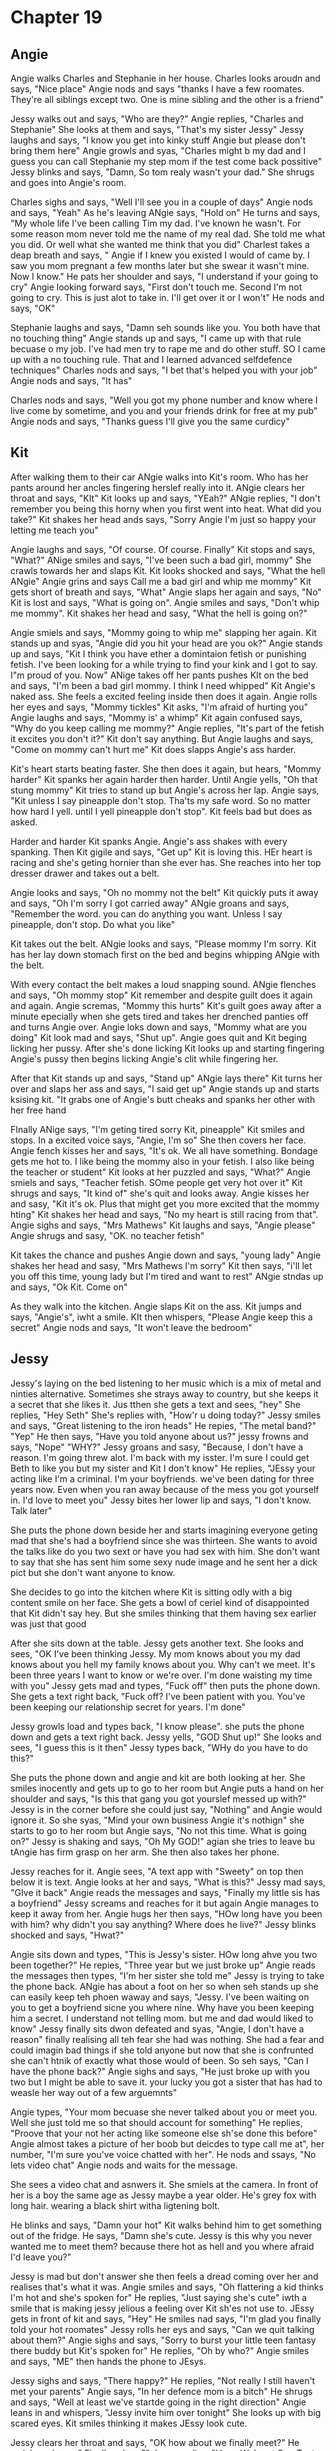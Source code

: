 * Chapter 19
** Angie
Angie walks Charles and Stephanie in her house. Charles looks aroudn and says, "Nice place" Angie nods and says "thanks I have a few roomates. They're all siblings except two. One is mine sibling and the other is a friend" 

Jessy walks out and says, "Who are they?" Angie replies, "Charles and Stephanie" She looks at them and says, "That's my sister Jessy" Jessy laughs and says, "I know you get into kinky stuff Angie but please don't bring them here" Angie
growls and syas, "Charles might b my dad and I guess you can call Stephanie my step mom if the test come back possitive" Jessy blinks and says, "Damn, So tom realy wasn't your dad." She shrugs and goes into Angie's room.

Charles sighs and says, "Well I'll see you in a couple of days" Angie nods and says, "Yeah" As he's leaving ANgie says, "Hold on" He turns and says, "My whole life I've been calling Tim my dad. I've known he wasn't. For some reason mom never
told me the name of my real dad. She told me what you did. Or well what she wanted me think that you did" Charlest takes a deap breath and says, "    Angie if I knew you existed I would of came by. I saw you mom pregnant a few months later
but she swear it wasn't mine. Now I know." He pats her shoulder and says, "I understand if your going to cry" Angie looking forward says, "First don't touch me. Second I'm not going to cry. This is just alot to take in. I'll get over it or 
I won't" He nods and says, "OK" 

Stephanie laughs and says, "Damn seh sounds like you. You both have that no touching thing" Angie stands up and says, "I came up with that rule becuase o my job. I've had men try to rape me and do other stuff. SO I came up with a no touching
rule. That and I learned advanced selfdefence techniques" Charles nods and says, "I bet that's helped you with your job" Angie nods and says, "It has" 

Charles nods and says, "Well you got my phone number and know where I live come by sometime, and you and your friends drink for free at my pub" Angie nods and says, "Thanks guess I'll give you the same curdicy" 

** Kit

After walking them to their car ANgie walks into Kit's room. Who has her pants around her ancles fingering herslef really into it. ANgie clears her throat and says, "KIt" Kit looks up and says, "YEah?" ANgie replies, "I don't remember you 
being this horny when you first went into heat. What did you take?" Kit shakes her head ands says, "Sorry Angie I'm just so happy your letting me teach you" 

Angie laughs and says, "Of course. Of course. Finally" Kit stops and says, "What?" ANige smiles and says, "I've been such a bad girl, mommy" She crawls towards her and slaps Kit. Kit looks shocked and says, "What the hell ANgie" Angie grins and says
Call me a bad girl and whip me mommy" Kit gets short of breath and says, "What" Angie slaps her again and says, "No" Kit is lost and says, "What is going on". Angie smiles and says, "Don't whip me mommy". Kit shakes her head and sasy, "What the hell
is going on?" 

Angie smiels and says, "Mommy going to whip me" slapping her again. Kit stands up and syas, "Angie did you hit  your head are you ok?" Angie stands up and says, "Kit I think you have ether a domintaion fetish or punishing fetish. I've been
looking for a while trying to find your kink and I got to say. I"m proud of you. Now" ANige takes off her pants pushes KIt on the bed and says, "I'm been a bad girl mommy. I think I need whipped" Kit Angie's naked ass. She feels a excited feeling inside
then does it again. Angie rolls her eyes and says, "Mommy tickles" Kit asks, "I'm afraid of hurting you" Angie laughs and says, "Mommy is' a whimp" Kit again confused says, "Why do you keep calling me mommy?" Angie replies, "It's part of the fetish
it excites you don't it?" Kit don't say anything. But Angie laughs and says, "Come on mommy can't hurt me" Kit does slapps Angie's ass harder. 

Kit's heart starts beating faster. She then does it again, but hears, "Mommy harder" Kit spanks her again harder then harder. Until Angie yells, "Oh that stung mommy" Kit tries to stand up but Angie's across her lap. Angie says, "Kit unless I say pineapple
don't stop. Tha'ts my safe word. So no matter how hard I yell. until I yell pineapple don't stop". Kit feels bad but does as asked.

Harder and harder Kit spanks Angie. Angie's ass shakes with every spanking. Then Kit gigile and says, "Get up"  Kit is loving this. HEr heart is racing and she's geting hornier than she ever has. She reaches into her top dresser drawer and takes out a belt.

Angie looks and says, "Oh no mommy not the belt" Kit quickly puts it away and says, "Oh I'm sorry I got carried away" ANgie groans and says, "Remember the word. you can do anything you want. Unless I say pineapple, don't stop. Do what you like"

Kit takes out the belt. ANgie looks and says, "Please mommy I'm sorry. Kit has her lay down stomach first on the bed and begins whipping ANgie with the belt. 

With every contact the belt makes a loud snapping sound. ANgie flenches and says, "Oh mommy stop" Kit remember and despite guilt does it again and again. Angie scremas, "Mommy this hurts"  Kit's guilt goes away after a minute epecially when she gets tired and takes her drenched
panties off and turns Angie over. Angie loks down and says, "Mommy what are you doing" Kit look mad and says, "Shut up". Angie goes quit and Kit beging licking her pussy. After she's done licking Kit looks up and starting fingering Angie's pussy
then begins licking Angie's clit while fingering her.

After that Kit stands up and says, "Stand up" ANgie lays there" Kit turns her over and slaps her ass and says, "I said get up" Angie stands up and starts ksising kit. "It grabs one of Angie's butt cheaks and spanks her other with her free hand

FInally ANige says, "I'm geting tired sorry Kit, pineapple" Kit smiles and stops. In a excited voice says, "Angie, I'm so" She then covers her face. Angie fench kisses her and says, "It's ok. We all have something. Bondage gets me hot to. I like being the mommy also 
in your fetish. I also like being the teacher or student" Kit looks at her puzzled and says, "What?" Angie smiels and says, "Teacher fetish. SOme people get very hot over it" Kit shrugs and says, "It kind of" she's quit and looks away. Angie kisses her 
and sasy, "Kit it's ok. Plus that might get you more excited that the mommy hting" Kit shakes her head and says, "No my heart is still racing from that".  Angie sighs and says, "Mrs Mathews" Kit laughs and says, "Angie please" Angie shrugs and sasy, "OK. no teacher fetish"

Kit takes the chance and pushes Angie down and says, "young lady" Angie shakes her head and sasy, "Mrs Mathews I'm sorry" Kit then says, "i'll let you off this time, young lady but I'm tired and want to rest" ANgie stndas up and says, "Ok Kit. Come on" 

As they walk into the kitchen. Angie slaps Kit on the ass. Kit jumps and says, "Angie's", iwht a smile. KIt then whispers, "Please Angie keep this a secret" Angie nods and says, "It won't leave the bedroom"

** Jessy

Jessy's laying on the bed listening to her music which is a mix of metal and ninties alternative. Sometimes she strays away to country, but she keeps it a secret that she likes it. Jus tthen she gets a text and sees, "hey" She replies, "Hey Seth"
She's replies with, "How'r u doing today?" Jessy smiles and says, "Great listening to the iron heads" 
He repies, "The metal band?" 
"Yep" 
He then says, "Have you told anyone about us?"
jessy frowns and says, "Nope"
"WHY?"
Jessy groans and sasy, "Because, I don't have a reason. I'm going threw alot. I'm back with my isster. I'm sure I could get Beth to like you but my sister and Kit I don't know"
He replies, "JEssy your acting like I'm a criminal. I'm your boyfriends. we've been dating for three years now. Even when you ran away because of the mess you got yourself in. I'd love to meet you"
Jessy bites her lower lip and says, "I don't know. Talk later"

She puts the phone down beside her and starts imagining everyone geting mad that she's had a boyfriend since she was thirteen. She wants to avoid the talks like do you two sext or have you had sex with him. She don't want to say that
she has sent him some sexy nude image and he sent her a dick pict but she don't want anyone to know.

She decides to go into the kitchen where Kit is sitting odly with a big content smile on her face. She gets a bowl of ceriel kind of disappointed that Kit didn't say hey. But she smiles thinking that them having sex earlier was just that good

After she sits down at the table. Jessy gets another text. She looks and sees, "OK I've been thinking Jessy. My mom knows about you my dad knows about you hell my family knows about you. Why can't we meet. It's been three years I want to know
or we're over. I'm done waisting my time with you" Jessy gets mad and types, "Fuck off" then puts the phone down. She gets a text right back, "Fuck off? I've been patient with you. You've been keeping our relationship secret for years. I'm done"

Jessy growls load and types back, "I know please". she puts the phone down and gets a text right back. Jessy yells, "GOD Shut up!" She looks and sees, "I guess this is it then" Jessy types back, "WHy do you have to do this?" 

She puts the phone down and angie and kit are both looking at her. She smiles inocently and gets up to go to her room but Angie puts a hand on  her shoulder and says, "Is this that gang  you got yourslef messed up with?" Jessy is in the corner
before she could just say, "Nothing" and Angie would ignore it. So she syas, "Mind your own business Angie it's nothign" she  starts to go to her room but Angie says, "No not this time. What is going on?" Jessy is shaking and says, "Oh My GOD!"
agian she tries to leave bu tAngie has firm grasp on her arm. She then also takes her phone.

Jessy reaches for it. Angie sees, "A text app with "Sweety" on top then below it is text. Angie looks at her and says, "What is this?" Jessy mad says, "GIve it back" Angie reads the messages and says, "Finally my little sis has a boyfriend"
 Jessy screams and reaches for it but again Angie manages to keep it away from her. Angie hugs her then says, "HOw long have you been with him? why didn't you say anything? Where does he live?" Jessy blinks shocked and says, "Hwat?"

Angie sits down and types, "This is Jessy's sister. HOw long ahve you two been together?" He repies, "Three year but we just broke up" Angie reads the messages then types, "I'm her sister she told me" Jessy is trying to take the phone back. 
ANgie has about a foot on her so when seh stands up she can easily keep teh phoen waway and says, "Jessy. I've been waiting on  you to get a boyfriend sicne you where nine. Why have you been keeping him a secret. I understand not telling mom. 
but me and dad would liked to know" Jessy finally sits dwon defeated and syas, "Angie, I don't have a reason" finally realising all teh fear she had was nothing. She had a fear and could imagin bad things if she told anyone but now that she is
confrunted she can't htnik of exactly what those would of been. So seh says, "Can I have the phone back?" Angie sighs and says, "He just broke up with you two but I might be able to save it. your lucky you got a sister that has had to weasle
her way out of a few arguemnts"

Angie types, "Your mom becuase she never talked about you or meet you. Well she just told me so that should account for something" He replies, "Proove that your not her acting like someone else sh'se done this before" Angie almost takes a picture of her 
boob but deicdes to type call me at", her number, "I'm sure you've voice chatted with her". He nods and ssays, "No lets video chat" Angie nods and waits for the message. 

She sees a video chat and asnwers it. She smiels at the camera. In front of her is a boy the same age as Jessy maybe a year older. He's grey fox with long hair. wearing a black shirt witha ligtening bolt. 

He blinks and says, "Damn your hot" Kit walks behind him to get something out of the fridge. He says, "Damn she's cute. Jessy is this why you never wanted me to meet them? because there hot as hell and  you where afraid I'd leave  you?"

Jessy is mad but don't answer she then feels a dread coming over her and realises that's what it was. Angie smiles and says, "Oh flattering a kid thinks I'm hot and she's spoken for" He replies, "Just saying she's cute" iwth a smile that is making
jessy jelious a feeling over Kit sh'es not use to. JEssy gets in front of kit and says, "Hey" He smiles nad says, "I'm glad you finally told your hot roomates" Jessy rolls her eys and says, "Can we quit talking about them?" Angie sighs and says,
"Sorry to burst your little teen fantasy there buddy but Kit's spoken for" He replies, "Oh by who?" Angie smiles and says, "ME" then hands the phone to JEsys.

Jessy sighs and says, "There happy?" He replies, "Not really I still haven't met your parents" Angie says, "In her defence mom is a bitch" He shrugs and says, "Well at least we've startde going in the right direction" Angie leans in and whispers,
"Jessy invite him over tonight" She looks up with big scared eyes. Kit smiles thinking it makes JEssy look cute. 

Jessy clears her throat and says, "OK how about we finally meet?" He smiels nad says," Finally. where?" Jessy replies, "Here. We're at One Tenty three, morning grove drive" He writes it down and says, "See you in a few hours" Jessy hangs up and says,"
Damn ANgie I got to get something to wear." Then in a blink she's gone. Angie smiles and says, "Finally I was begining to think she was asexual" Kit takes Angie's hand, weaving her finger between hers. Angie looks shocked and says, "Kit?" Kit smiles 
and says, "Angie we are a couple. You just have some work to do" Angie shrugs and says, "OK" 

Jessy runs out wearing a lacy braw and nothing else and says, "You two need to get something nice on. "Kit wear a long sleeve shirt and that skirt you wear to church the one that goes below your knees" Kit smiles and says, "Trying to make me look
less atractive to him? I kind of liked teh complements" Jessy looks at angie and says, "Angie wear something you'd go see Kit's mom in" Angie shrugs and Kit says, "One thing about dating a girl you can wear each othe'rs cloths come in my room. I'll 
let you wear something.

** Brad
All three are sitting in the living room. Angie says, "This feels weird" Kit rols her eyes and says "Angie sitting with your lets crossed in a skirt is not weird" Angie tugs at her waist and says, "The panties you made me wear" Kit groans and says
Thongs where made so you don't have a panty line. In a skirt it don't matter so you can wear my regular panties" Jessy laughs and says, "Angie your actually wearing panties" Angie skratches at her waist and says, "Yes" 

Just then there's a knock on the door. Jessy's smiles turns to a blank expression with horrified eyes. Angie decides it's best for her to answer the door but Jessy runs to it. She takes two deap breaths beofre opening it. 

He nods and syas, "Hello" then he waives a t acar that leaves. He smiels and says, "My parents won't let me get my license till I get a job" Jessy steps a side nad syas, "Come in" she shuts the door behind him and walks over to the couch wear Kit and Angie where sitting and dtakes seats in two chairs beside it. 
He looks at Angie adn says, "I'm Brad Coddle. You all have a nice house" Angie says, "Thanks, I'm Angie Jessy's sister", points to Kit, "That's Kit" She then syas, "There are three other boys that live here. Mike,  and Chase, Kit's brothers
and Josh, i'm not sure how he ended up here" Brad nods and says, "OK" Jessy smiles and says, "Can I get you something to drink?" Brad shakes his head and says, "No thank you"

They all sit there talking for a while. Brad tells tehm that he's planning on going to college to be a computer programer. Kit nods and syas, "I thought about goign to school to be a artist but now I work at a bookstore" He nods and says, "OK"
Angie smiles and says, "I work with her and I'm part owner of a bar" Jessy rolls her eyes and says, "HE's here to see me can I go to our room? Also can I move into Vicky's old room? Or I can sleep in the basement on a cot" Angie says, "We'll talk
about that later but me and Kit have to go to work anyway. If I find out you did anything" Jessy laughs dna says, "Who are you to say anything" Angie rolls her eyes and says, "IF anything happens Brad I keep condoms in my top drawer. She then leaves
